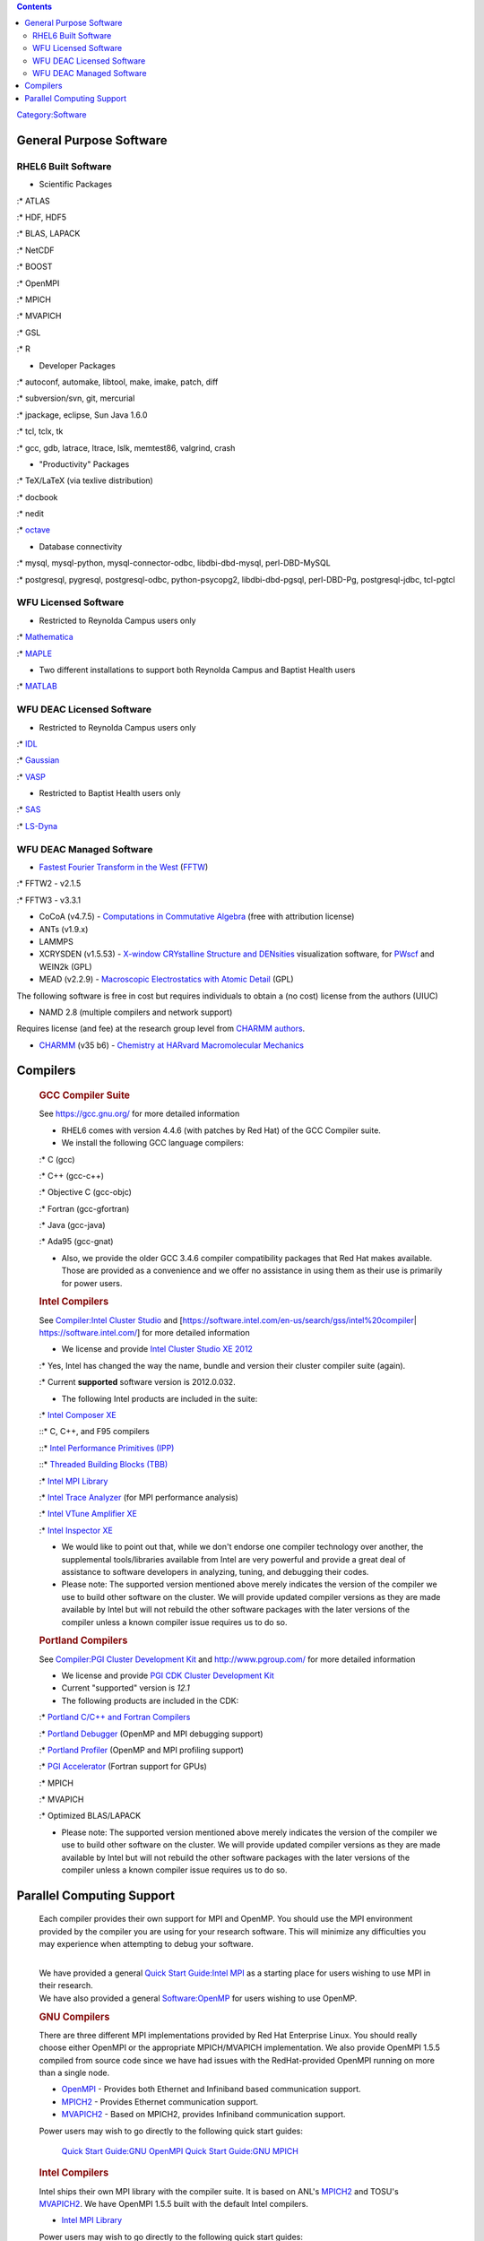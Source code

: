 .. contents::
   :depth: 3
..

`Category:Software </Category:Software>`__

General Purpose Software
========================

RHEL6 Built Software
--------------------

-  Scientific Packages

:\* ATLAS

:\* HDF, HDF5

:\* BLAS, LAPACK

:\* NetCDF

:\* BOOST

:\* OpenMPI

:\* MPICH

:\* MVAPICH

:\* GSL

:\* R

-  Developer Packages

:\* autoconf, automake, libtool, make, imake, patch, diff

:\* subversion/svn, git, mercurial

:\* jpackage, eclipse, Sun Java 1.6.0

:\* tcl, tclx, tk

:\* gcc, gdb, latrace, ltrace, lslk, memtest86, valgrind, crash

-  "Productivity" Packages

:\* TeX/LaTeX (via texlive distribution)

:\* docbook

:\* nedit

:\* `octave <http://www.gnu.org/software/octave/>`__

-  Database connectivity

:\* mysql, mysql-python, mysql-connector-odbc, libdbi-dbd-mysql,
perl-DBD-MySQL

:\* postgresql, pygresql, postgresql-odbc, python-psycopg2,
libdbi-dbd-pgsql, perl-DBD-Pg, postgresql-jdbc, tcl-pgtcl

WFU Licensed Software
---------------------

-  Restricted to Reynolda Campus users only

:\* `Mathematica </Software:Mathematica>`__

:\* `MAPLE </Software:Maple>`__

-  Two different installations to support both Reynolda Campus and
   Baptist Health users

:\* `MATLAB </Software:Matlab>`__

WFU DEAC Licensed Software
--------------------------

-  Restricted to Reynolda Campus users only

:\* `IDL </Software:IDL>`__

:\* `Gaussian </Software:Gaussian>`__

:\* `VASP </Software:VASP>`__

-  Restricted to Baptist Health users only

:\* `SAS </Software:SAS>`__

:\* `LS-Dyna </Software:LS-Dyna>`__

WFU DEAC Managed Software
-------------------------

-  `Fastest Fourier Transform in the West <http://www.fftw.org/>`__
   (`FFTW </Software:FFTW>`__)

:\* FFTW2 - v2.1.5

:\* FFTW3 - v3.3.1

-  CoCoA (v4.7.5) - `Computations in Commutative
   Algebra <http://cocoa.dima.unige.it/>`__ (free with attribution
   license)
-  ANTs (v1.9.x)
-  LAMMPS
-  XCRYSDEN (v1.5.53) - `X-window CRYstalline Structure and
   DENsities <http://www.xcrysden.org/>`__ visualization software, for
   `PWscf </PWscf>`__ and WEIN2k (GPL)
-  MEAD (v2.2.9) - `Macroscopic Electrostatics with Atomic
   Detail <http://stjuderesearch.org/site/lab/bashford>`__ (GPL)

The following software is free in cost but requires individuals to
obtain a (no cost) license from the authors (UIUC)

-  NAMD 2.8 (multiple compilers and network support)

Requires license (and fee) at the research group level from `CHARMM
authors <http://www.charmm.org/package/license.html>`__.

-  `CHARMM </Software:CHARMM>`__ (v35 b6) - `Chemistry at HARvard
   Macromolecular Mechanics <http://www.charmm.org/>`__

.. raw:: html

   </blockquote>

Compilers
=========

   .. rubric:: GCC Compiler Suite
      :name: gcc-compiler-suite

   See https://gcc.gnu.org/ for more detailed information

   -  RHEL6 comes with version 4.4.6 (with patches by Red Hat) of the
      GCC Compiler suite.
   -  We install the following GCC language compilers:

   :\* C (gcc)

   :\* C++ (gcc-c++)

   :\* Objective C (gcc-objc)

   :\* Fortran (gcc-gfortran)

   :\* Java (gcc-java)

   :\* Ada95 (gcc-gnat)

   -  Also, we provide the older GCC 3.4.6 compiler compatibility
      packages that Red Hat makes available. Those are provided as a
      convenience and we offer no assistance in using them as their use
      is primarily for power users.

   .. rubric:: Intel Compilers
      :name: intel-compilers

   See `Compiler:Intel Cluster
   Studio </Compiler:Intel_Cluster_Studio>`__ and
   [https://software.intel.com/en-us/search/gss/intel%20compiler\ \|
   https://software.intel.com/] for more detailed information

   -  We license and provide `Intel Cluster Studio XE
      2012 <http://software.intel.com/en-us/articles/intel-cluster-studio-xe/>`__

   :\* Yes, Intel has changed the way the name, bundle and version their
   cluster compiler suite (again).

   :\* Current **supported** software version is 2012.0.032.

   -  The following Intel products are included in the suite:

   :\* `Intel Composer
   XE <http://software.intel.com/en-us/articles/intel-composer-xe/>`__

   ::\* C, C++, and F95 compilers

   ::\* `Intel Performance Primitives
   (IPP) <http://software.intel.com/en-us/articles/intel-ipp/>`__

   ::\* `Threaded Building Blocks
   (TBB) <http://software.intel.com/en-us/articles/intel-tbb/>`__

   :\* `Intel MPI
   Library <http://software.intel.com/en-us/articles/intel-mpi-library/>`__

   :\* `Intel Trace
   Analyzer <http://software.intel.com/en-us/articles/intel-trace-analyzer/>`__
   (for MPI performance analysis)

   :\* `Intel VTune Amplifier
   XE <http://software.intel.com/en-us/articles/intel-vtune-amplifier-xe/>`__

   :\* `Intel Inspector
   XE <http://software.intel.com/en-us/articles/intel-inspector-xe/>`__

   -  We would like to point out that, while we don't endorse one
      compiler technology over another, the supplemental tools/libraries
      available from Intel are very powerful and provide a great deal of
      assistance to software developers in analyzing, tuning, and
      debugging their codes.

   -  Please note: The supported version mentioned above merely
      indicates the version of the compiler we use to build other
      software on the cluster. We will provide updated compiler versions
      as they are made available by Intel but will not rebuild the other
      software packages with the later versions of the compiler unless a
      known compiler issue requires us to do so.

   .. rubric:: Portland Compilers
      :name: portland-compilers

   See `Compiler:PGI Cluster Development
   Kit </Compiler:PGI_Cluster_Development_Kit>`__ and
   http://www.pgroup.com/ for more detailed information

   -  We license and provide `PGI CDK Cluster Development
      Kit <http://www.pgroup.com/products/pgicdk.htm>`__
   -  Current "supported" version is *12.1*
   -  The following products are included in the CDK:

   :\* `Portland C/C++ and Fortran
   Compilers <http://www.pgroup.com/products/pgiserver.htm>`__

   :\* `Portland Debugger <http://www.pgroup.com/products/pgdbg.htm>`__
   (OpenMP and MPI debugging support)

   :\* `Portland Profiler <http://www.pgroup.com/products/pgprof.htm>`__
   (OpenMP and MPI profiling support)

   :\* `PGI Accelerator <http://www.pgroup.com/resources/accel.htm>`__
   (Fortran support for GPUs)

   :\* MPICH

   :\* MVAPICH

   :\* Optimized BLAS/LAPACK

   -  Please note: The supported version mentioned above merely
      indicates the version of the compiler we use to build other
      software on the cluster. We will provide updated compiler versions
      as they are made available by Intel but will not rebuild the other
      software packages with the later versions of the compiler unless a
      known compiler issue requires us to do so.

Parallel Computing Support
==========================

   Each compiler provides their own support for MPI and OpenMP. You
   should use the MPI environment provided by the compiler you are using
   for your research software. This will minimize any difficulties you
   may experience when attempting to debug your software.

   | 
   | We have provided a general `Quick Start Guide:Intel
     MPI </Quick_Start_Guide:Intel_MPI>`__ as a starting place for users
     wishing to use MPI in their research.
   | We have also provided a general
     `Software:OpenMP </Software:OpenMP>`__ for users wishing to use
     OpenMP.

   .. rubric:: GNU Compilers
      :name: gnu-compilers

   There are three different MPI implementations provided by Red Hat
   Enterprise Linux. You should really choose either OpenMPI or the
   appropriate MPICH/MVAPICH implementation. We also provide OpenMPI
   1.5.5 compiled from source code since we have had issues with the
   RedHat-provided OpenMPI running on more than a single node.

   -  `OpenMPI <http://www.open-mpi.org/>`__ - Provides both Ethernet
      and Infiniband based communication support.
   -  `MPICH2 <http://www.mcs.anl.gov/research/projects/mpich2/>`__ -
      Provides Ethernet communication support.
   -  `MVAPICH2 <http://mvapich.cse.ohio-state.edu/>`__ - Based on
      MPICH2, provides Infiniband communication support.

   Power users may wish to go directly to the following quick start
   guides:

      `Quick Start Guide:GNU OpenMPI </Quick_Start_Guide:GNU_OpenMPI>`__
      `Quick Start Guide:GNU MPICH </Quick_Start_Guide:GNU_MPICH>`__

   .. rubric:: Intel Compilers
      :name: intel-compilers-1

   Intel ships their own MPI library with the compiler suite. It is
   based on ANL's
   `MPICH2 <http://www.mcs.anl.gov/research/projects/mpich2/>`__ and
   TOSU's `MVAPICH2 <http://mvapich.cse.ohio-state.edu/>`__. We have
   OpenMPI 1.5.5 built with the default Intel compilers.

   -  `Intel MPI
      Library <http://software.intel.com/en-us/articles/intel-mpi-library/>`__

   Power users may wish to go directly to the following quick start
   guides:

      `Quick Start Guide:Intel MPI </Quick_Start_Guide:Intel_MPI>`__

   .. rubric:: Portland Compilers
      :name: portland-compilers-1

   Portland ships their own build of the ANL MPICH/MPICH2 and MVAPICH
   software. We also do not currently have an OpenMPI build for PGI.

   -  There's little MPI specific information for the Portland
      Compilers. You may peruse their published documentation at
      http://www.pgroup.com/resources/docs.htm

